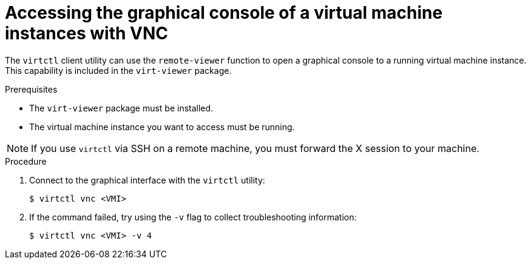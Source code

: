 // Module included in the following assemblies:
//
// * virt/virtual_machines/virt-accessing-vm-consoles.adoc

[id="virt-accessing-vnc-console_{context}"]
= Accessing the graphical console of a virtual machine instances with VNC

[role="_abstract"]
The `virtctl` client utility can use the `remote-viewer` function to open a
graphical console to a running virtual machine instance. This capability is
included in the `virt-viewer` package.

.Prerequisites

* The `virt-viewer` package must be installed.
* The virtual machine instance you want to access must be running.

[NOTE]
====
If you use `virtctl` via SSH on a remote machine, you must
forward the X session to your machine.
====

.Procedure

. Connect to the graphical interface with the `virtctl` utility:
+

[source,terminal]
----
$ virtctl vnc <VMI>
----

. If the command failed, try using the `-v` flag to collect
troubleshooting information:

+
[source,terminal]
----
$ virtctl vnc <VMI> -v 4
----
